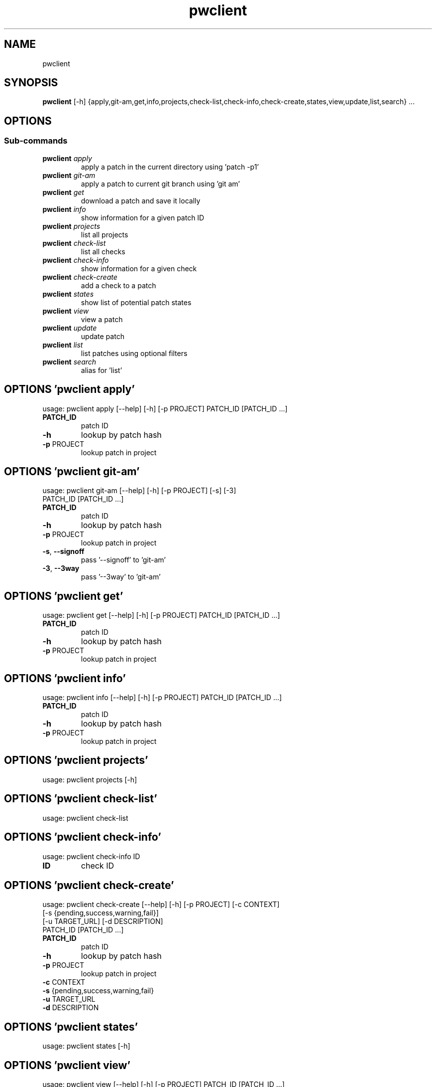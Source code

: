 .TH pwclient "1" Manual
.SH NAME
pwclient
.SH SYNOPSIS
.B pwclient
[-h] {apply,git-am,get,info,projects,check-list,check-info,check-create,states,view,update,list,search} ...
.SH OPTIONS


.SS
\fBSub-commands\fR
.TP
\fBpwclient\fR \fI\,apply\/\fR
apply a patch in the current directory using 'patch -p1'
.TP
\fBpwclient\fR \fI\,git-am\/\fR
apply a patch to current git branch using 'git am'
.TP
\fBpwclient\fR \fI\,get\/\fR
download a patch and save it locally
.TP
\fBpwclient\fR \fI\,info\/\fR
show information for a given patch ID
.TP
\fBpwclient\fR \fI\,projects\/\fR
list all projects
.TP
\fBpwclient\fR \fI\,check-list\/\fR
list all checks
.TP
\fBpwclient\fR \fI\,check-info\/\fR
show information for a given check
.TP
\fBpwclient\fR \fI\,check-create\/\fR
add a check to a patch
.TP
\fBpwclient\fR \fI\,states\/\fR
show list of potential patch states
.TP
\fBpwclient\fR \fI\,view\/\fR
view a patch
.TP
\fBpwclient\fR \fI\,update\/\fR
update patch
.TP
\fBpwclient\fR \fI\,list\/\fR
list patches using optional filters
.TP
\fBpwclient\fR \fI\,search\/\fR
alias for 'list'
.SH OPTIONS 'pwclient apply'
usage: pwclient apply [--help] [-h] [-p PROJECT] PATCH_ID [PATCH_ID ...]

.TP
\fBPATCH_ID\fR
patch ID

.TP
\fB\-h\fR
lookup by patch hash

.TP
\fB\-p\fR PROJECT
lookup patch in project

.SH OPTIONS 'pwclient git-am'
usage: pwclient git-am [--help] [-h] [-p PROJECT] [-s] [-3]
                       PATCH_ID [PATCH_ID ...]

.TP
\fBPATCH_ID\fR
patch ID

.TP
\fB\-h\fR
lookup by patch hash

.TP
\fB\-p\fR PROJECT
lookup patch in project

.TP
\fB\-s\fR, \fB\-\-signoff\fR
pass '\-\-signoff' to 'git\-am'

.TP
\fB\-3\fR, \fB\-\-3way\fR
pass '\-\-3way' to 'git\-am'

.SH OPTIONS 'pwclient get'
usage: pwclient get [--help] [-h] [-p PROJECT] PATCH_ID [PATCH_ID ...]

.TP
\fBPATCH_ID\fR
patch ID

.TP
\fB\-h\fR
lookup by patch hash

.TP
\fB\-p\fR PROJECT
lookup patch in project

.SH OPTIONS 'pwclient info'
usage: pwclient info [--help] [-h] [-p PROJECT] PATCH_ID [PATCH_ID ...]

.TP
\fBPATCH_ID\fR
patch ID

.TP
\fB\-h\fR
lookup by patch hash

.TP
\fB\-p\fR PROJECT
lookup patch in project

.SH OPTIONS 'pwclient projects'
usage: pwclient projects [-h]



.SH OPTIONS 'pwclient check-list'
usage: pwclient check-list



.SH OPTIONS 'pwclient check-info'
usage: pwclient check-info ID

.TP
\fBID\fR
check ID


.SH OPTIONS 'pwclient check-create'
usage: pwclient check-create [--help] [-h] [-p PROJECT] [-c CONTEXT]
                             [-s {pending,success,warning,fail}]
                             [-u TARGET_URL] [-d DESCRIPTION]
                             PATCH_ID [PATCH_ID ...]

.TP
\fBPATCH_ID\fR
patch ID

.TP
\fB\-h\fR
lookup by patch hash

.TP
\fB\-p\fR PROJECT
lookup patch in project

.TP
\fB\-c\fR CONTEXT
.TP
\fB\-s\fR {pending,success,warning,fail}
.TP
\fB\-u\fR TARGET_URL
.TP
\fB\-d\fR DESCRIPTION
.SH OPTIONS 'pwclient states'
usage: pwclient states [-h]



.SH OPTIONS 'pwclient view'
usage: pwclient view [--help] [-h] [-p PROJECT] PATCH_ID [PATCH_ID ...]

.TP
\fBPATCH_ID\fR
patch ID

.TP
\fB\-h\fR
lookup by patch hash

.TP
\fB\-p\fR PROJECT
lookup patch in project

.SH OPTIONS 'pwclient update'
usage: pwclient update [--help] [-h] [-p PROJECT] [-c COMMIT-REF] [-s STATE]
                       [-a {yes,no}]
                       PATCH_ID [PATCH_ID ...]

.TP
\fBPATCH_ID\fR
patch ID

.TP
\fB\-h\fR
lookup by patch hash

.TP
\fB\-p\fR PROJECT
lookup patch in project

.TP
\fB\-c\fR COMMIT\-REF
commit reference hash

.TP
\fB\-s\fR STATE
set patch state (e.g., 'Accepted', 'Superseded' etc.)

.TP
\fB\-a\fR {yes,no}
set patch archived state

.SH OPTIONS 'pwclient list'
usage: pwclient list [-h] [-s STATE] [-a {yes,no}] [-p PROJECT] [-w WHO]
                     [-d WHO] [-n MAX#] [-N MAX#] [-m MESSAGEID] [-f FORMAT]
                     [STR]

.TP
\fBSTR\fR
substring to search for patches by name

.TP
\fB\-s\fR STATE
filter by patch state (e.g., 'New', 'Accepted', etc.)

.TP
\fB\-a\fR {yes,no}
filter by patch archived state

.TP
\fB\-p\fR PROJECT
filter by project name (see 'projects' for list)

.TP
\fB\-w\fR WHO
filter by submitter (name, e\-mail substring search)

.TP
\fB\-d\fR WHO
filter by delegate (name, e\-mail substring search)

.TP
\fB\-n\fR MAX#
limit results to first n

.TP
\fB\-N\fR MAX#
limit results to last N

.TP
\fB\-m\fR MESSAGEID
filter by Message\-Id

.TP
\fB\-f\fR FORMAT
print output in the given format. You can use tags matching fields, e.g. %{id}, %{state}, or %{msgid}.

.SH OPTIONS 'pwclient search'
usage: pwclient search [-h] [-s STATE] [-a {yes,no}] [-p PROJECT] [-w WHO]
                       [-d WHO] [-n MAX#] [-N MAX#] [-m MESSAGEID] [-f FORMAT]
                       [STR]

.TP
\fBSTR\fR
substring to search for patches by name

.TP
\fB\-s\fR STATE
filter by patch state (e.g., 'New', 'Accepted', etc.)

.TP
\fB\-a\fR {yes,no}
filter by patch archived state

.TP
\fB\-p\fR PROJECT
filter by project name (see 'projects' for list)

.TP
\fB\-w\fR WHO
filter by submitter (name, e\-mail substring search)

.TP
\fB\-d\fR WHO
filter by delegate (name, e\-mail substring search)

.TP
\fB\-n\fR MAX#
limit results to first n

.TP
\fB\-N\fR MAX#
limit results to last N

.TP
\fB\-m\fR MESSAGEID
filter by Message\-Id

.TP
\fB\-f\fR FORMAT
print output in the given format. You can use tags matching fields, e.g. %{id}, %{state}, or %{msgid}.

.SH AUTHORS
.B pwclient
was written by Patchwork Developers <patchwork@lists.ozlabs.org>.
.SH DISTRIBUTION
The latest version of pwclient may be downloaded from
.UR https://github.com/getpatchwork/patchwork
.UE
